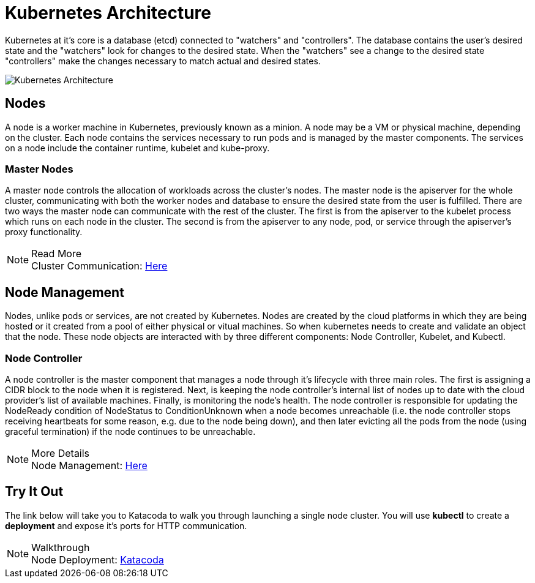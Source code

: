 :imagesdir: ../images
= Kubernetes Architecture

Kubernetes at it's core is a database (etcd) connected to "watchers" and "controllers".  The database contains the user's desired state and the "watchers" look for changes to the desired state. When the "watchers" see a change to the desired state "controllers" make the changes necessary to match actual and desired states.  

image::kubeArch.png[Kubernetes Architecture]

== Nodes

A node is a worker machine in Kubernetes, previously known as a minion. A node may be a VM or physical machine, depending on the cluster. Each node contains the services necessary to run pods and is managed by the master components. The services on a node include the container runtime, kubelet and kube-proxy.

=== Master Nodes

A master node controls the allocation of workloads across the cluster's nodes.  The master node is the apiserver for the whole cluster, communicating with both the worker nodes and database to ensure the desired state from the user is fulfilled.  There are two ways the master node can communicate with the rest of the cluster. The first is from the apiserver to the kubelet process which runs on each node in the cluster. The second is from the apiserver to any node, pod, or service through the apiserver’s proxy functionality.

.Read More
NOTE: Cluster Communication: 
      https://kubernetes.io/docs/concepts/architecture/master-node-communication/[Here , window="_blank"]

== Node Management

Nodes, unlike pods or services, are not created by Kubernetes.  Nodes are created by the cloud platforms in which they are being hosted or it created from a pool of either physical or vitual machines.  So when kubernetes needs to create and validate an object that the node.  These node objects are interacted with by three different components: Node Controller, Kubelet, and Kubectl.

=== Node Controller

A node controller is the master component that manages a node through it's lifecycle with three main roles.  The first is assigning a CIDR block to the node when it is registered. Next, is keeping the node controller’s internal list of nodes up to date with the cloud provider’s list of available machines. Finally, is monitoring the node's health.  The node controller is responsible for updating the NodeReady condition of NodeStatus to ConditionUnknown when a node becomes unreachable (i.e. the node controller stops receiving heartbeats for some reason, e.g. due to the node being down), and then later evicting all the pods from the node (using graceful termination) if the node continues to be unreachable.

.More Details
NOTE: Node Management:
    https://kubernetes.io/docs/concepts/architecture/nodes/#management[Here, window="_blank"]

== Try It Out

The link below will take you to Katacoda to walk you through launching a single node cluster.  You will use *kubectl* to create a *deployment* and expose it's ports for HTTP communication.

.Walkthrough
NOTE: Node Deployment: 
      https://www.katacoda.com/courses/kubernetes/launch-single-node-cluster[Katacoda , window="_blank"]
